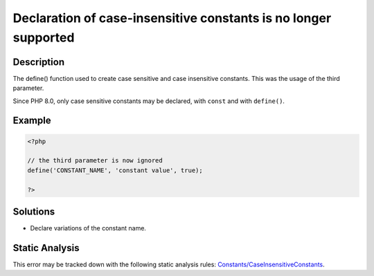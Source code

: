 .. _declaration-of-case-insensitive-constants-is-no-longer-supported:

Declaration of case-insensitive constants is no longer supported
----------------------------------------------------------------
 
.. meta::
	:description:
		Declaration of case-insensitive constants is no longer supported: The define() function used to create case sensitive and case insensitive constants.
	:og:image: https://php-errors.readthedocs.io/en/latest/_static/logo.png
	:og:type: article
	:og:title: Declaration of case-insensitive constants is no longer supported
	:og:description: The define() function used to create case sensitive and case insensitive constants
	:og:url: https://php-errors.readthedocs.io/en/latest/messages/declaration-of-case-insensitive-constants-is-no-longer-supported.html
	:og:locale: en
	:twitter:card: summary_large_image
	:twitter:site: @exakat
	:twitter:title: Declaration of case-insensitive constants is no longer supported
	:twitter:description: Declaration of case-insensitive constants is no longer supported: The define() function used to create case sensitive and case insensitive constants
	:twitter:creator: @exakat
	:twitter:image:src: https://php-errors.readthedocs.io/en/latest/_static/logo.png

.. raw:: html

	<script type="application/ld+json">{"@context":"https:\/\/schema.org","@graph":[{"@type":"WebPage","@id":"https:\/\/php-errors.readthedocs.io\/en\/latest\/tips\/declaration-of-case-insensitive-constants-is-no-longer-supported.html","url":"https:\/\/php-errors.readthedocs.io\/en\/latest\/tips\/declaration-of-case-insensitive-constants-is-no-longer-supported.html","name":"Declaration of case-insensitive constants is no longer supported","isPartOf":{"@id":"https:\/\/www.exakat.io\/"},"datePublished":"Fri, 11 Apr 2025 16:34:12 +0000","dateModified":"Fri, 11 Apr 2025 16:34:12 +0000","description":"The define() function used to create case sensitive and case insensitive constants","inLanguage":"en-US","potentialAction":[{"@type":"ReadAction","target":["https:\/\/php-tips.readthedocs.io\/en\/latest\/tips\/declaration-of-case-insensitive-constants-is-no-longer-supported.html"]}]},{"@type":"WebSite","@id":"https:\/\/www.exakat.io\/","url":"https:\/\/www.exakat.io\/","name":"Exakat","description":"Smart PHP static analysis","inLanguage":"en-US"}]}</script>

Description
___________
 
The define() function used to create case sensitive and case insensitive constants. This was the usage of the third parameter. 

Since PHP 8.0, only case sensitive constants may be declared, with ``const`` and with ``define()``.

Example
_______

.. code-block:: php

   <?php
   
   // the third parameter is now ignored
   define('CONSTANT_NAME', 'constant value', true);
   
   ?>

Solutions
_________

+ Declare variations of the constant name.

Static Analysis
_______________

This error may be tracked down with the following static analysis rules: `Constants/CaseInsensitiveConstants <https://exakat.readthedocs.io/en/latest/Reference/Rules/Constants/CaseInsensitiveConstants.html>`_.
